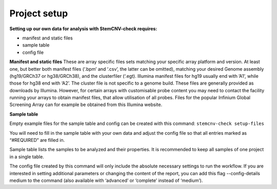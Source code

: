 Project setup
============


**Setting up our own data for analysis with StemCNV-check requires:**

- manifest and static files 
- sample table

- config file

**Manifest and static files**
These are array specific files sets matching your specific array platform and version.
At least one, but better both manifest files (‘.bpm’ and ‘.csv’, the latter can be omitted), matching your desired Genome assembly
(hg19/GRCh37 or hg38/GRCh38), and the clusterfiler (‘.egt). Illumina manifest files for hg19 usually end with ’A1’,
while those for hg38 end with ‘A2’. The cluster file is not specific to a genome build.
These files are generally provided as downloads by Illumina. However, for certain arrays with customisable probe
content you may need to contact the facility running your arrays to obtain manifest files, that allow utilisation of all
probes. Files for the popular Infinium Global Screening Array can for example be obtained from this Illumina website.

**Sample table**

Empty example files for the sample table and config can be created with this command:
``stemcnv-check setup-files``

You will need to fill in the sample table with your own data and adjust the config file so that all entries marked as
“#REQUIRED” are filled in.

Sample table lists the samples to be analyzed and their properties. It is recommended to keep all samples of one project in a single table.

The config file created by this command will only include the absolute necessary settings to run the workflow. If
you are interested in setting additional parameters or changing the content of the report, you can add this flag
--config-details medium to the command (also available with ‘advanced’ or ‘complete’ instead of ‘medium’).
